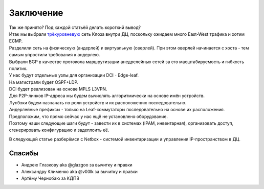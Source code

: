 Заключение
==========

| Так же принято? Под каждой статьёй делать короткий вывод? 
| Итак мы выбрали `трёхуровневую <https://linkmeup.ru/blog/480.html>`_ сеть Клоза внутри ДЦ, поскольку ожидаем много East-West трафика и хотим ECMP.
| Разделили сеть на физическую (андерлей) и виртуальную (оверлей). При этом оверлей начинается с хоста - тем самым упростили требования к андерлею.
| Выбрали BGP в качестве протокола маршрутизации анедрелейных сетей за его масштабируемость и гибкость политик.
| У нас будут отдельные узлы для организации DCI - Edge-leaf.
| На магистрали будет OSPF+LDP.
| DCI будет реализован на основе MPLS L3VPN.
| Для P2P-линков IP-адреса мы будем вычислять алгоритмически на основе  имён устройств.
| Лупбэки будем назначать по роли устройств и их расположению последовательно.
| Андерлейные префиксы - только на Leaf-коммутаторы последовательно на основе их расположения.

| Предположим, что прямо сейчас у нас ещё не установлено оборудование.
| Поэтому наши следующие шаги будут - завести их в системах (IPAM, инвентарная), организовать доступ, сгенерировать конфигурацию и задеплоить её. 

В следующей статье разберёмся с Netbox - системой инвентаризации и управления IP-пространством в ДЦ.

Спасибы
-------

* Андрею Глазкову aka @glazgoo за вычитку и правки
* Александру Клименко aka @v00lk за вычитку и правки
* Артёму Чернобаю за КДПВ
